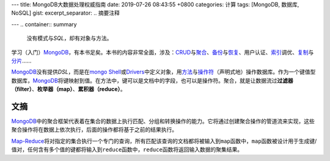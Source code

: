 ---
title: MongoDB大数据处理权威指南
date: 2019-07-26 08:43:55 +0800
categories: 计算
tags: [MongoDB, 数据库, NoSQL]
gist: 
excerpt_separator: .. 摘要注释

---
.. container:: summary

    没有模式与\ *SQL*\ ，却有对象与方法。

.. 摘要注释

学习（入门）\ MongoDB_\ ，有本书足矣。本书的内容非常全面，涉及：\ CRUD_\ 与\ `聚合`_\ 、\ `备份`_\ 与\ `恢复`_\ 、用户认证、\ `索引`_\ 调优、\ `复制`_\ 与\ `分片`_\ ……

MongoDB_\ 没有提供\ *DSL*\ ，而是在\ `mongo Shell`_\ 或\ Drivers_\ 中定义对象，用\ `方法`_\ 与\ `操作符`_\ （声明式地）操作数据库。作为一个键值型数据库，\ MongoDB_\ 将键映射到值。在方法中，键可以是文档中的字段，也可以是操作符。聚合，就是让数据流过\ **过滤器（filter）**\ 、\ **枚举器（map）**\ 、\ **累积器（reduce）**\ 。

文摘
----

MongoDB_\ 中的聚合框架代表着在集合的数据上执行匹配、分组和转换操作的能力。它将通过创建聚合操作的管道流来实现，这些聚合操作将在数据上依次执行，后面的操作都将基于之前的结果执行。

Map-Reduce_\ 将对指定的集合执行一个专门的查询，所有匹配该查询的文档都将被输入到\ ``map``\ 函数中，\ ``map``\ 函数被设计用于生成键/值对，任何含有多个值的键都将输入到\ ``reduce``\ 函数中，\ ``reduce``\ 函数将返回输入数据的聚集结果。

.. _MongoDB: https://www.mongodb.com/
.. _CRUD: https://docs.mongodb.com/manual/crud/
.. _`聚合`: https://docs.mongodb.com/manual/aggregation/
.. _`备份`: https://docs.mongodb.com/manual/reference/program/mongodump/
.. _`恢复`: https://docs.mongodb.com/manual/reference/program/mongorestore/
.. _`索引`: https://docs.mongodb.com/manual/indexes/
.. _`复制`: https://docs.mongodb.com/manual/replication/
.. _`分片`: https://docs.mongodb.com/manual/sharding/
.. _`mongo Shell`: https://docs.mongodb.com/manual/mongo/
.. _Drivers: https://docs.mongodb.com/ecosystem/drivers/
.. _`方法`: https://docs.mongodb.com/manual/reference/method/
.. _`操作符`: https://docs.mongodb.com/manual/reference/operator/
.. _Map-Reduce: https://docs.mongodb.com/manual/core/map-reduce/
